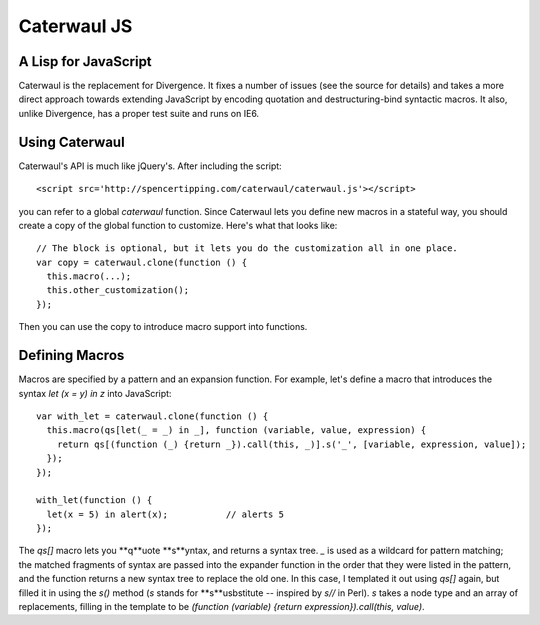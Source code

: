 Caterwaul JS
============

A Lisp for JavaScript
---------------------

Caterwaul is the replacement for Divergence. It fixes a number of issues (see the source for details) and takes a more direct approach towards extending JavaScript by encoding quotation and
destructuring-bind syntactic macros. It also, unlike Divergence, has a proper test suite and runs on IE6.

Using Caterwaul
---------------

Caterwaul's API is much like jQuery's. After including the script::

    <script src='http://spencertipping.com/caterwaul/caterwaul.js'></script>

you can refer to a global `caterwaul` function. Since Caterwaul lets you define new macros in a stateful way, you should create a copy of the global function to customize. Here's what that
looks like::

    // The block is optional, but it lets you do the customization all in one place.
    var copy = caterwaul.clone(function () {
      this.macro(...);
      this.other_customization();
    });

Then you can use the copy to introduce macro support into functions.

Defining Macros
---------------

Macros are specified by a pattern and an expansion function. For example, let's define a macro that introduces the syntax `let (x = y) in z` into JavaScript::

    var with_let = caterwaul.clone(function () {
      this.macro(qs[let(_ = _) in _], function (variable, value, expression) {
        return qs[(function (_) {return _}).call(this, _)].s('_', [variable, expression, value]);
      });
    });

    with_let(function () {
      let(x = 5) in alert(x);           // alerts 5
    });

The `qs[]` macro lets you **q**uote **s**yntax, and returns a syntax tree. `_` is used as a wildcard for pattern matching; the matched fragments of syntax are passed into the expander function
in the order that they were listed in the pattern, and the function returns a new syntax tree to replace the old one. In this case, I templated it out using `qs[]` again, but filled it in
using the `s()` method (`s` stands for **s**usbstitute -- inspired by `s//` in Perl). `s` takes a node type and an array of replacements, filling in the template to be `(function (variable)
{return expression}).call(this, value)`.
